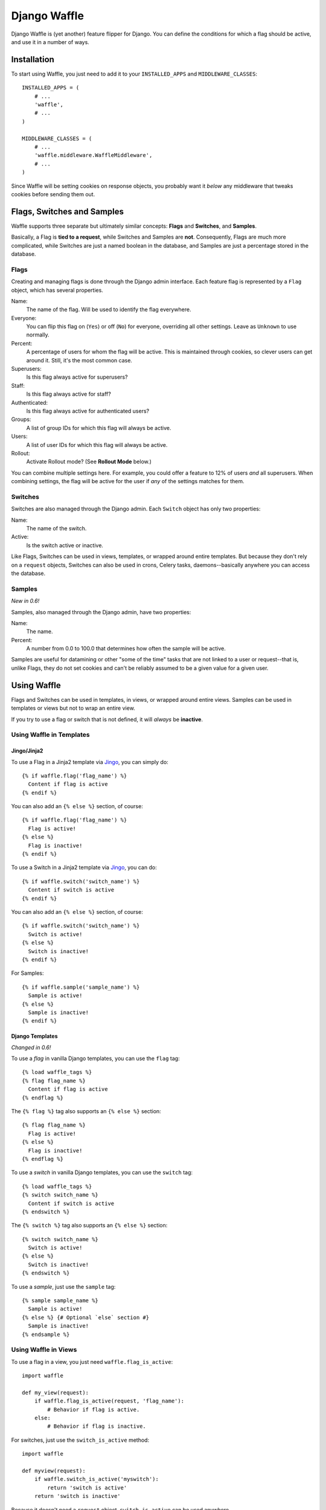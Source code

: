 =============
Django Waffle
=============

Django Waffle is (yet another) feature flipper for Django. You can define the
conditions for which a flag should be active, and use it in a number of ways.


Installation
============

To start using Waffle, you just need to add it to your
``INSTALLED_APPS`` and ``MIDDLEWARE_CLASSES``::

    INSTALLED_APPS = (
        # ...
        'waffle',
        # ...
    )

    MIDDLEWARE_CLASSES = (
        # ...
        'waffle.middleware.WaffleMiddleware',
        # ...
    )

Since Waffle will be setting cookies on response objects, you probably want it
*below* any middleware that tweaks cookies before sending them out.


Flags, Switches and Samples
===========================

Waffle supports three separate but ultimately similar concepts: **Flags** and
**Switches**, and **Samples**.

Basically, a Flag is **tied to a request**, while Switches and Samples are
**not**. Consequently, Flags are much more complicated, while Switches are
just a named boolean in the database, and Samples are just a percentage stored
in the database.


Flags
-----

Creating and managing flags is done through the Django admin interface. Each
feature flag is represented by a ``Flag`` object, which has several properties.

Name:
    The name of the flag. Will be used to identify the flag everywhere.
Everyone:
    You can flip this flag on (``Yes``) or off (``No``) for everyone,
    overriding all other settings. Leave as ``Unknown`` to use normally.
Percent:
    A percentage of users for whom the flag will be active. This is maintained
    through cookies, so clever users can get around it. Still, it's the most
    common case.
Superusers:
    Is this flag always active for superusers?
Staff:
    Is this flag always active for staff?
Authenticated:
    Is this flag always active for authenticated users?
Groups:
    A list of group IDs for which this flag will always be active.
Users:
    A list of user IDs for which this flag will always be active.
Rollout:
    Activate Rollout mode? (See **Rollout Mode** below.)

You can combine multiple settings here. For example, you could offer a feature
to 12% of users *and* all superusers. When combining settings, the flag will be
active for the user if *any* of the settings matches for them.


Switches
--------

Switches are also managed through the Django admin. Each ``Switch`` object has
only two properties:

Name:
    The name of the switch.
Active:
    Is the switch active or inactive.

Like Flags, Switches can be used in views, templates, or wrapped around entire
templates. But because they don't rely on a ``request`` objects, Switches can
also be used in crons, Celery tasks, daemons--basically anywhere you can
access the database.


Samples
-------

*New in 0.6!*

Samples, also managed through the Django admin, have two properties:

Name:
    The name.
Percent:
    A number from 0.0 to 100.0 that determines how often the sample will be
    active.

Samples are useful for datamining or other "some of the time" tasks that are
not linked to a user or request--that is, unlike Flags, they do not set cookies
and can't be reliably assumed to be a given value for a given user.


Using Waffle
============

Flags and Switches can be used in templates, in views, or wrapped around
entire views. Samples can be used in templates or views but not to wrap an
entire view.

If you try to use a flag or switch that is not defined, it will *always*
be **inactive**.


Using Waffle in Templates
-------------------------


Jingo/Jinja2
^^^^^^^^^^^^

To use a Flag in a Jinja2 template via `Jingo
<http://github.com/jbalogh/jingo>`_, you can simply do::

    {% if waffle.flag('flag_name') %}
      Content if flag is active
    {% endif %}

You can also add an ``{% else %}`` section, of course::

    {% if waffle.flag('flag_name') %}
      Flag is active!
    {% else %}
      Flag is inactive!
    {% endif %}

To use a Switch in a Jinja2 template via `Jingo
<http://github.com/jbalogh/jingo>`_, you can do::

    {% if waffle.switch('switch_name') %}
      Content if switch is active
    {% endif %}

You can also add an ``{% else %}`` section, of course::

    {% if waffle.switch('switch_name') %}
      Switch is active!
    {% else %}
      Switch is inactive!
    {% endif %}

For Samples::

    {% if waffle.sample('sample_name') %}
      Sample is active!
    {% else %}
      Sample is inactive!
    {% endif %}


Django Templates
^^^^^^^^^^^^^^^^

*Changed in 0.6!*

To use a *flag* in vanilla Django templates, you can use the ``flag`` tag::

    {% load waffle_tags %}
    {% flag flag_name %}
      Content if flag is active
    {% endflag %}

The ``{% flag %}`` tag also supports an ``{% else %}`` section::

    {% flag flag_name %}
      Flag is active!
    {% else %}
      Flag is inactive!
    {% endflag %}

To use a *switch* in vanilla Django templates, you can use the ``switch``
tag::

    {% load waffle_tags %}
    {% switch switch_name %}
      Content if switch is active
    {% endswitch %}

The ``{% switch %}`` tag also supports an ``{% else %}`` section::

    {% switch switch_name %}
      Switch is active!
    {% else %}
      Switch is inactive!
    {% endswitch %}


To use a *sample*, just use the ``sample`` tag::

    {% sample sample_name %}
      Sample is active!
    {% else %} {# Optional `else` section #}
      Sample is inactive!
    {% endsample %}

Using Waffle in Views
---------------------

To use a flag in a view, you just need ``waffle.flag_is_active``::

    import waffle

    def my_view(request):
        if waffle.flag_is_active(request, 'flag_name'):
            # Behavior if flag is active.
        else:
            # Behavior if flag is inactive.

For switches, just use the ``switch_is_active`` method::

    import waffle

    def myview(request):
        if waffle.switch_is_active('myswitch'):
            return 'switch is active'
        return 'switch is inactive'

Because it doesn't need a ``request`` object, ``switch_is_active`` can be used
anywhere.

Similarly, ``sample_is_active`` can be used anywhere, since it does not require
a ``request`` object::

    import waffle

    def myview(request):
        if waffle.sample_is_active('mysample'):
            # Some percent of requests.


Wrapping a Whole View
---------------------

You can also wrap an entire view in a flag::

    from waffle.decorators import waffle_flag

    @waffle_flag('flag_name')
    def my_view(request):
        # View only available if flag is active.

...or a switch::

    from waffle.decorators import waffle_switch

    @waffle_switch('switch_name')
    def my_view(request):
        # View only available if switch is active.

If the flag or switch is *not* active for the request, the view will be a 404.

You can reverse either decorator with an exclamation point at the start of the
flag or switch name, for example::

    @waffle_flag('!flag_name')
    def my_view(request):
        # View is only available if flag is INactive.


Global Settings
===============

There are a few global settings you can define to adjust Waffle's behavior.

+---------------------+--------------+---------------------------------------+
| Setting             | Default      | Description                           |
+=====================+==============+=======================================+
| ``WAFFLE_COOKIE``   | ``'dwf_%s'`` | The format for the cookies Waffle     |
|                     |              | sets. Must contain ``'%s'``.          |
+---------------------+--------------+---------------------------------------+
| ``WAFFLE_DEFAULT``  | ``False``    | By default, if a flag is undefined,   |
|                     |              | Waffle treats it as inactive for      |
|                     |              | everyone. Set this to ``True`` to     |
|                     |              | treat undefined flags as active.      |
+---------------------+--------------+---------------------------------------+
| ``WAFFLE_MAX_AGE``  | 2,529,000    | How long should Waffle cookies last?  |
|                     |              | (Integer, in seconds.) See the        |
|                     |              | **Cookies** section.                  |
+---------------------+--------------+---------------------------------------+
| ``WAFFLE_OVERRIDE`` | ``False``    | Whether flags can be forced to be     |
|                     |              | active from the query string.         |
+---------------------+--------------+---------------------------------------+
| ``WAFFLE_SECURE``   | ``False``    | Whether to set the ``secure`` flag on |
|                     |              | cookies.                              |
+---------------------+--------------+---------------------------------------+


Overriding Flags
================

If you turn on the ``WAFFLE_OVERRIDE`` setting, you can guarantee a flag will
be active for a request by putting it in the query string.

For example, if I use the flag ``example`` in a view that serves the URL
``/search``, then I can turn on the flag by adding ``?example=1`` to the query
string, or turn it off by adding ``?example=0``.

By default, ``WAFFLE_OVERRIDE`` is off. It may be useful for testing, automated
testing in particular.

Switches cannot be overridden at this time.


Cookies
=======

When falling back to percentage of active users, Waffle will set a cookie for
every request, setting the flag's value (on or off) for future requests.

If the cookie is set, its value is used (either True or False) and it is
re-set. Since cookies are re-set on every request (that uses the flag), you do
not need to set ``WAFFLE_MAX_AGE`` very high. Just high enough that a typical
returning user won't potentially flip back and forth between off and on.


Rollout Mode
============

**Rollout Mode** allows you to gradually enable a feature for all users. In
"normal" mode, a flag's value will be set in a cookie until ``WAFFLE_MAX_AGE``
whether the flag is active or not. In Rollout Mode, an *inactive* flag will set
a session cookie, and an *active* flag will set a longer-lived cookie.

Every time a user starts a new session, they'll have a chance (determined by
the percentage of the flag) to have the feature turned on "permanently". Once
it's on, it should stay on, unless they clear their cookies or use a different
browser (see **To Do**).

To guarantee an even rollout, it will likely be necessary to gradually increase
the flag's percentage as more and more users get stuck with the *active*
cookie.

Rollout Mode is enabled **per flag**.


Waffle in JavaScript
====================

Waffle now helps you use flags directly in JavaScript. You need to add the
``wafflejs`` view to your ``urls.py``::

    from waffle.views import wafflejs

    urlpatterns = patterns('',
        # ...
        url(r'^wafflejs$', wafflejs, name='wafflejs'),
        # ...
    )

You can then load the Waffle JavaScript in your templates::

    <script src="{% url wafflejs %}"></script>

Once you've loaded the JavaScript, you can use the global ``waffle`` object.
Just pass in a flag name. As in the Python API, if a flag or switch is
undefined, it will always be ``false``.

::

    if (waffle.flag('some_flag')) {
        // Flag is active.
    } else {
        // Flag is inactive.
    }

    if (waffle.switch('some_switch')) {
        // Switch is active.
    } else {
        // Switch is inactive.
    }

    if (waffle.sample('some_sample')) {
        // Sample is active.
    } else {
        // Sample is inactive.
    }

``waffle.sample(foo)`` will return the same value *on a given request* but
that value may not persist across multiple requests.


To Do
=====

* Keep a flag setting for a given user, regardless of browser/device.
